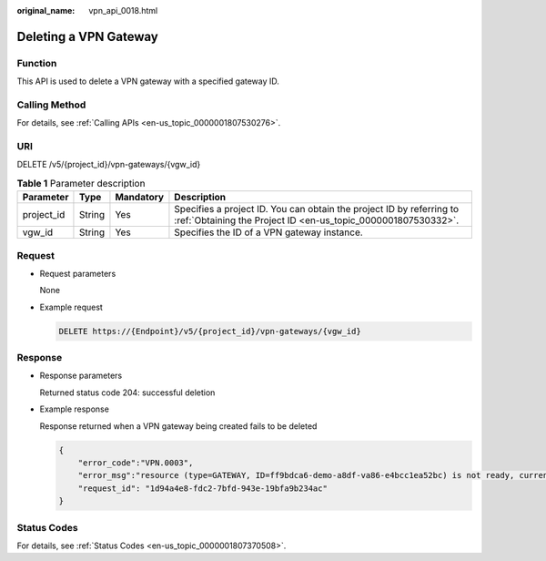 :original_name: vpn_api_0018.html

.. _vpn_api_0018:

Deleting a VPN Gateway
======================

Function
--------

This API is used to delete a VPN gateway with a specified gateway ID.

Calling Method
--------------

For details, see :ref:`Calling APIs <en-us_topic_0000001807530276>`.

URI
---

DELETE /v5/{project_id}/vpn-gateways/{vgw_id}

.. table:: **Table 1** Parameter description

   +------------+--------+-----------+---------------------------------------------------------------------------------------------------------------------------------------+
   | Parameter  | Type   | Mandatory | Description                                                                                                                           |
   +============+========+===========+=======================================================================================================================================+
   | project_id | String | Yes       | Specifies a project ID. You can obtain the project ID by referring to :ref:`Obtaining the Project ID <en-us_topic_0000001807530332>`. |
   +------------+--------+-----------+---------------------------------------------------------------------------------------------------------------------------------------+
   | vgw_id     | String | Yes       | Specifies the ID of a VPN gateway instance.                                                                                           |
   +------------+--------+-----------+---------------------------------------------------------------------------------------------------------------------------------------+

Request
-------

-  Request parameters

   None

-  Example request

   .. code-block:: text

      DELETE https://{Endpoint}/v5/{project_id}/vpn-gateways/{vgw_id}

Response
--------

-  Response parameters

   Returned status code 204: successful deletion

-  Example response

   Response returned when a VPN gateway being created fails to be deleted

   .. code-block::

      {
          "error_code":"VPN.0003",
          "error_msg":"resource (type=GATEWAY, ID=ff9bdca6-demo-a8df-va86-e4bcc1ea52bc) is not ready, currently CREATING",
          "request_id": "1d94a4e8-fdc2-7bfd-943e-19bfa9b234ac"
      }

Status Codes
------------

For details, see :ref:`Status Codes <en-us_topic_0000001807370508>`.
